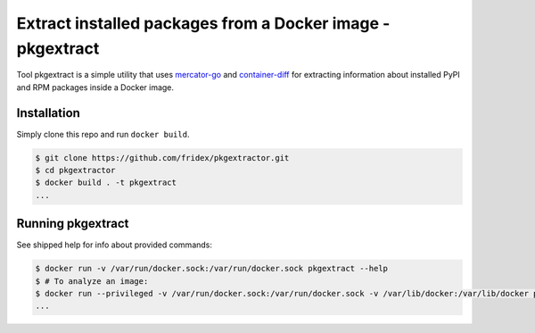 Extract installed packages from a Docker image - pkgextract
===========================================================

Tool pkgextract is a simple utility that uses `mercator-go <https://github.com/fabric8-analytics/mercator-go>`_ and `container-diff <https://github.com/GoogleCloudPlatform/container-diff>`_ for extracting information about installed PyPI and RPM packages inside a Docker image.


Installation
------------

Simply clone this repo and run ``docker build``.

.. code-block:: console

  $ git clone https://github.com/fridex/pkgextractor.git
  $ cd pkgextractor
  $ docker build . -t pkgextract
  ...


Running pkgextract
------------------

See shipped help for info about provided commands:

.. code-block:: console

  $ docker run -v /var/run/docker.sock:/var/run/docker.sock pkgextract --help
  $ # To analyze an image:
  $ docker run --privileged -v /var/run/docker.sock:/var/run/docker.sock -v /var/lib/docker:/var/lib/docker pkgextract -vvvv analyze -i fedora:27
  ...

